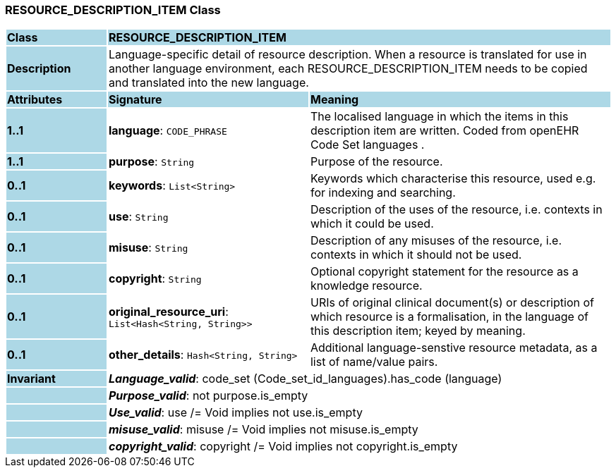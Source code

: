 === RESOURCE_DESCRIPTION_ITEM Class

[cols="^1,2,3"]
|===
|*Class*
{set:cellbgcolor:lightblue}
2+^|*RESOURCE_DESCRIPTION_ITEM*

|*Description*
{set:cellbgcolor:lightblue}
2+|Language-specific detail of resource description. When a resource is translated for use in another language environment, each RESOURCE_DESCRIPTION_ITEM needs to be copied and translated into the new language.
{set:cellbgcolor!}

|*Attributes*
{set:cellbgcolor:lightblue}
^|*Signature*
^|*Meaning*

|*1..1*
{set:cellbgcolor:lightblue}
|*language*: `CODE_PHRASE`
{set:cellbgcolor!}
|The localised language in which the items in this description item are written. Coded from openEHR Code Set  languages .

|*1..1*
{set:cellbgcolor:lightblue}
|*purpose*: `String`
{set:cellbgcolor!}
|Purpose of the resource.

|*0..1*
{set:cellbgcolor:lightblue}
|*keywords*: `List<String>`
{set:cellbgcolor!}
|Keywords which characterise this resource, used e.g. for indexing and searching. 

|*0..1*
{set:cellbgcolor:lightblue}
|*use*: `String`
{set:cellbgcolor!}
|Description of the uses of the resource, i.e. contexts in which it could be used. 

|*0..1*
{set:cellbgcolor:lightblue}
|*misuse*: `String`
{set:cellbgcolor!}
|Description of any misuses of the resource, i.e. contexts in which it should not be used.

|*0..1*
{set:cellbgcolor:lightblue}
|*copyright*: `String`
{set:cellbgcolor!}
|Optional copyright statement for the resource as a knowledge resource. 

|*0..1*
{set:cellbgcolor:lightblue}
|*original_resource_uri*: `List<Hash<String, String>>`
{set:cellbgcolor!}
|URIs of original clinical document(s) or description of which resource is a formalisation, in the language of this description item; keyed by meaning. 

|*0..1*
{set:cellbgcolor:lightblue}
|*other_details*: `Hash<String, String>`
{set:cellbgcolor!}
|Additional language-senstive resource metadata, as a list of name/value pairs. 

|*Invariant*
{set:cellbgcolor:lightblue}
2+|*_Language_valid_*: code_set (Code_set_id_languages).has_code (language)
{set:cellbgcolor!}

|
{set:cellbgcolor:lightblue}
2+|*_Purpose_valid_*: not purpose.is_empty
{set:cellbgcolor!}

|
{set:cellbgcolor:lightblue}
2+|*_Use_valid_*: use /= Void implies not use.is_empty
{set:cellbgcolor!}

|
{set:cellbgcolor:lightblue}
2+|*_misuse_valid_*: misuse /= Void implies not misuse.is_empty
{set:cellbgcolor!}

|
{set:cellbgcolor:lightblue}
2+|*_copyright_valid_*: copyright /= Void implies not copyright.is_empty
{set:cellbgcolor!}
|===
